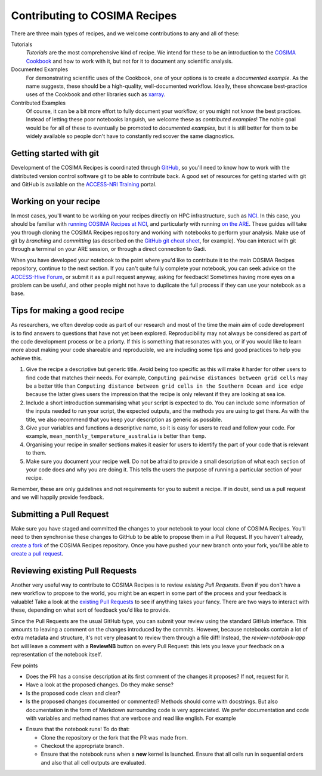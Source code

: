Contributing to COSIMA Recipes
==============================

There are three main types of recipes, and we welcome contributions to any and
all of these:

Tutorials
   *Tutorials* are the most comprehensive kind of recipe. We intend for these
   to be an introduction to the `COSIMA Cookbook`_ and how to work with it,
   but not for it to document any scientific analysis.

Documented Examples
   For demonstrating scientific uses of the Cookbook, one of your options
   is to create a *documented example*. As the name suggests, these should be
   a high-quality, well-documented workflow. Ideally, these showcase
   best-practice uses of the Cookbook and other libraries such as `xarray`_.

Contributed Examples
   Of course, it can be a bit more effort to fully document your workflow,
   or you might not know the best practices. Instead of letting these poor
   notebooks languish, we welcome these as *contributed examples*! The noble
   goal would be for all of these to eventually be promoted to *documented
   examples*, but it is still better for them to be widely available so people
   don't have to constantly rediscover the same diagnostics.

.. _COSIMA Cookbook: https://github.com/COSIMA/cosima-cookbook
.. _xarray: https://xarray.dev/


Getting started with git
------------------------

Development of the COSIMA Recipes is coordinated through `GitHub`_, so you'll
need to know how to work with the distributed version control software git to
be able to contribute back. A good set of resources for getting started with
git and GitHub is available on the `ACCESS-NRI Training`_ portal.

.. _GitHub: https://github.com/COSIMA/cosima-recipes
.. _ACCESS-NRI Training: https://access-nri.github.io/Training/HowTos/GitAndGitHub/


Working on your recipe
----------------------

In most cases, you'll want to be working on your recipes directly on HPC
infrastructure, such as `NCI`_. In this case, you should be familiar with
`running COSIMA Recipes at NCI`_, and particularly with running `on the ARE`_.
These guides will take you through cloning the COSIMA Recipes repository and
working with notebooks to perform your analysis. Make use of git by *branching*
and *committing* (as described on the `GitHub git cheat sheet`_, for example).
You can interact with git through a terminal on your ARE session, or through a
direct connection to Gadi.

When you have developed your notebook to the point where you'd like to
contribute it to the main COSIMA Recipes repository, continue to the next
section. If you can't quite fully complete your notebook, you can seek advice
on the `ACCESS-Hive Forum`_, or submit it as a pull request anyway, asking for
feedback! Sometimes having more eyes on a problem can be useful, and other
people might not have to duplicate the full process if they can use your
notebook as a base.

.. _NCI: https://nci.org.au/
.. _running COSIMA Recipes at NCI: https://github.com/COSIMA/cosima-cookbook/wiki/Beginners-Guide-to-the-COSIMA-Cookbook#running-cosima-recipes-at-nci
.. _on the ARE: https://github.com/COSIMA/cosima-cookbook/wiki/How-to-use-COSIMA-Cookbook-on-the-ARE-@-NCI
.. _GitHub git cheat sheet: https://training.github.com/downloads/github-git-cheat-sheet/
.. _ACCESS-Hive Forum: https://forum.access-hive.org.au/


Tips for making a good recipe
----------------------------

As researchers, we often develop code as part of our research and most of
the time the main aim of code development is to find answers to questions
that have not yet been explored. Reproducibility may not always be considered
as part of the code development process or be a priorty. If this is something
that resonates with you, or if you would like to learn more about making your
code shareable and reproducible, we are including some tips and good practices
to help you achieve this. 

1. Give the recipe a descriptive but generic title. Avoid being too specific
   as this will make it harder for other users to find code that matches their
   needs. For example, ``Computing pairwise distances between grid cells`` may be
   a better title than ``Computing distance between grid cells in the Southern
   Ocean and ice edge`` because the latter gives users the impression that
   the recipe is only relevant if they are looking at sea ice.

2. Include a short introduction summarising what your script is expected to
   do. You can include some information of the inputs needed to run your script,
   the expected outputs, and the methods you are using to get there. As with
   the title, we also recommend that you keep your description as generic as
   possible.

3. Give your variables and functions a descriptive name, so it is easy for
   users to read and follow your code. For example, ``mean_monthly_temperature_australia``
   is better than ``temp``.

4. Organising your recipe in smaller sections makes it easier for users to
   identify the part of your code that is relevant to them. 

5. Make sure you document your recipe well. Do not be afraid to provide a
   small description of what each section of your code does and why you are
   doing it. This tells the users the purpose of running a particular section
   of your recipe.

Remember, these are only guidelines and not requirements for you to submit a recipe.
If in doubt, send us a pull request and we will happily provide feedback.


Submitting a Pull Request
-------------------------

Make sure you have staged and committed the changes to your notebook to your
local clone of COSIMA Recipes. You'll need to then synchronise these changes
to GitHub to be able to propose them in a Pull Request. If you haven't already,
`create a fork`_ of the COSIMA Recipes repository. Once you have pushed your
new branch onto your fork, you'll be able to `create a pull request`_.

.. _create a fork: https://docs.github.com/en/get-started/quickstart/fork-a-repo
.. _create a pull request: https://docs.github.com/en/get-started/quickstart/github-flow#create-a-pull-request


Reviewing existing Pull Requests
--------------------------------

Another very useful way to contribute to COSIMA Recipes is to review `existing
Pull Requests`. Even if you don't have a new workflow to propose to the world,
you might be an expert in some part of the process and your feedback is valuable!
Take a look at the `existing Pull Requests`_ to see if anything takes your fancy.
There are two ways to interact with these, depending on what sort of feedback
you'd like to provide.

Since the Pull Requests are the usual GitHub type, you can submit your review using
the standard GitHub interface. This amounts to leaving a comment on the changes
introduced by the commits. However, because notebooks contain a lot of extra
metadata and structure, it's not very pleasant to review them through a file diff!
Instead, the *review-notebook-app* bot will leave a comment with a **ReviewNB**
button on every Pull Request: this lets you leave your feedback on a representation
of the notebook itself.

Few points

* Does the PR has a consise description at its first comment of the changes it proposes? If not, request for it.
* Have a look at the proposed changes. Do they make sense?
* Is the proposed code clean and clear?
* Is the proposed changes documented or commented? Methods should come with docstrings. But also documentation in the form of Markdown surrounding code is very appreciated. We prefer documentation and code with variables and method names that are verbose and read like english. For example


.. code-block:: python
    def znl_mean(ar):
        return ar.mean('xt_ocean')

.. code-block:: python
    def zonal_mean(dataarray):
        '''
        Returns the (numerical) zonal mean of `dataarray`, i.e., its mean along latitude circles.

            Parameters:
                    dataarray (xarray.dataarray): An xarray dataarray

            Returns:
                    binary_sum (xarray.dataarray): The (numerical) zonal mean of `dataarray
        '''

        return dataarray.cf.mean('longitude')
     

* Ensure that the notebook runs! To do that:

  - Clone the repository or the fork that the PR was made from.
  - Checkout the appropriate branch.
  - Ensure that the notebook runs when a **new** kernel is launched. Ensure that all cells run in sequential orders and also that all cell outputs are evaluated.

.. _existing Pull Requests: https://github.com/COSIMA/cosima-recipes/pulls
